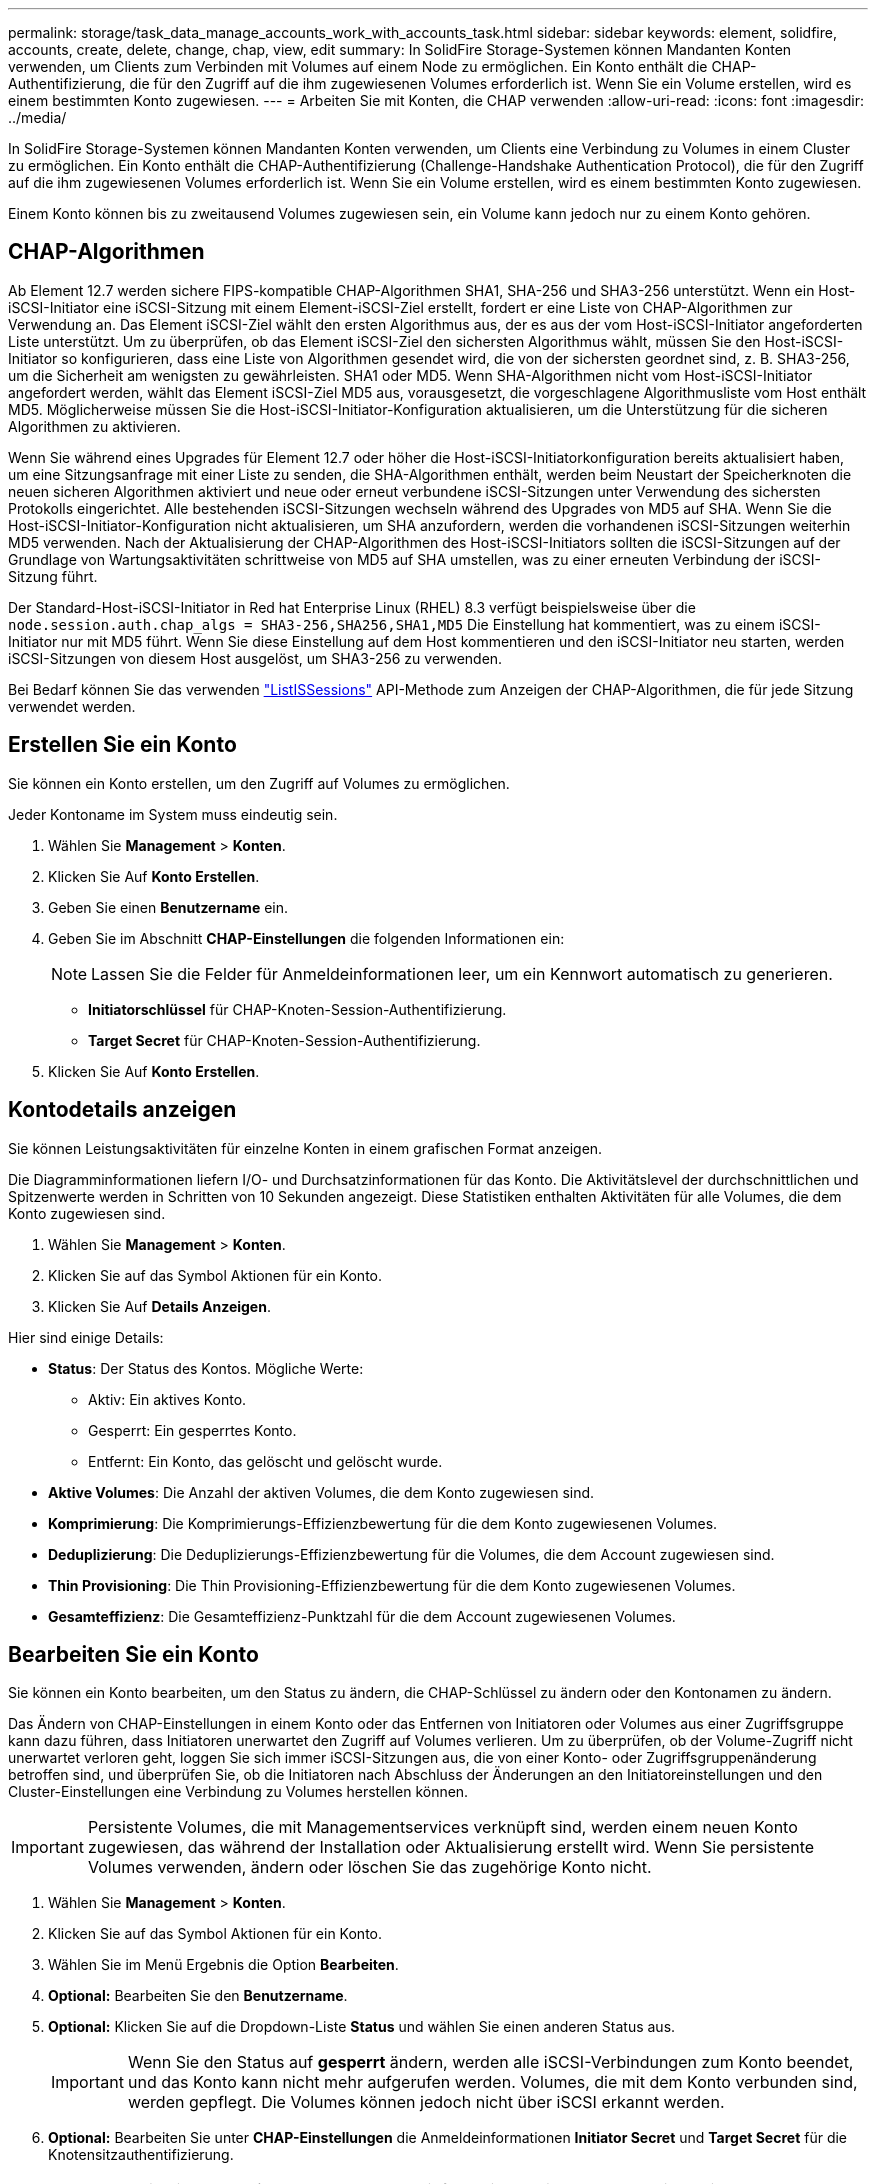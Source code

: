 ---
permalink: storage/task_data_manage_accounts_work_with_accounts_task.html 
sidebar: sidebar 
keywords: element, solidfire, accounts, create, delete, change, chap, view, edit 
summary: In SolidFire Storage-Systemen können Mandanten Konten verwenden, um Clients zum Verbinden mit Volumes auf einem Node zu ermöglichen. Ein Konto enthält die CHAP-Authentifizierung, die für den Zugriff auf die ihm zugewiesenen Volumes erforderlich ist. Wenn Sie ein Volume erstellen, wird es einem bestimmten Konto zugewiesen. 
---
= Arbeiten Sie mit Konten, die CHAP verwenden
:allow-uri-read: 
:icons: font
:imagesdir: ../media/


[role="lead"]
In SolidFire Storage-Systemen können Mandanten Konten verwenden, um Clients eine Verbindung zu Volumes in einem Cluster zu ermöglichen. Ein Konto enthält die CHAP-Authentifizierung (Challenge-Handshake Authentication Protocol), die für den Zugriff auf die ihm zugewiesenen Volumes erforderlich ist. Wenn Sie ein Volume erstellen, wird es einem bestimmten Konto zugewiesen.

Einem Konto können bis zu zweitausend Volumes zugewiesen sein, ein Volume kann jedoch nur zu einem Konto gehören.



== CHAP-Algorithmen

Ab Element 12.7 werden sichere FIPS-kompatible CHAP-Algorithmen SHA1, SHA-256 und SHA3-256 unterstützt. Wenn ein Host-iSCSI-Initiator eine iSCSI-Sitzung mit einem Element-iSCSI-Ziel erstellt, fordert er eine Liste von CHAP-Algorithmen zur Verwendung an. Das Element iSCSI-Ziel wählt den ersten Algorithmus aus, der es aus der vom Host-iSCSI-Initiator angeforderten Liste unterstützt. Um zu überprüfen, ob das Element iSCSI-Ziel den sichersten Algorithmus wählt, müssen Sie den Host-iSCSI-Initiator so konfigurieren, dass eine Liste von Algorithmen gesendet wird, die von der sichersten geordnet sind, z. B. SHA3-256, um die Sicherheit am wenigsten zu gewährleisten. SHA1 oder MD5. Wenn SHA-Algorithmen nicht vom Host-iSCSI-Initiator angefordert werden, wählt das Element iSCSI-Ziel MD5 aus, vorausgesetzt, die vorgeschlagene Algorithmusliste vom Host enthält MD5. Möglicherweise müssen Sie die Host-iSCSI-Initiator-Konfiguration aktualisieren, um die Unterstützung für die sicheren Algorithmen zu aktivieren.

Wenn Sie während eines Upgrades für Element 12.7 oder höher die Host-iSCSI-Initiatorkonfiguration bereits aktualisiert haben, um eine Sitzungsanfrage mit einer Liste zu senden, die SHA-Algorithmen enthält, werden beim Neustart der Speicherknoten die neuen sicheren Algorithmen aktiviert und neue oder erneut verbundene iSCSI-Sitzungen unter Verwendung des sichersten Protokolls eingerichtet. Alle bestehenden iSCSI-Sitzungen wechseln während des Upgrades von MD5 auf SHA. Wenn Sie die Host-iSCSI-Initiator-Konfiguration nicht aktualisieren, um SHA anzufordern, werden die vorhandenen iSCSI-Sitzungen weiterhin MD5 verwenden. Nach der Aktualisierung der CHAP-Algorithmen des Host-iSCSI-Initiators sollten die iSCSI-Sitzungen auf der Grundlage von Wartungsaktivitäten schrittweise von MD5 auf SHA umstellen, was zu einer erneuten Verbindung der iSCSI-Sitzung führt.

Der Standard-Host-iSCSI-Initiator in Red hat Enterprise Linux (RHEL) 8.3 verfügt beispielsweise über die `node.session.auth.chap_algs = SHA3-256,SHA256,SHA1,MD5` Die Einstellung hat kommentiert, was zu einem iSCSI-Initiator nur mit MD5 führt. Wenn Sie diese Einstellung auf dem Host kommentieren und den iSCSI-Initiator neu starten, werden iSCSI-Sitzungen von diesem Host ausgelöst, um SHA3-256 zu verwenden.

Bei Bedarf können Sie das verwenden https://docs.netapp.com/us-en/element-software/api/reference_element_api_listiscsisessions.html["ListISSessions"] API-Methode zum Anzeigen der CHAP-Algorithmen, die für jede Sitzung verwendet werden.



== Erstellen Sie ein Konto

Sie können ein Konto erstellen, um den Zugriff auf Volumes zu ermöglichen.

Jeder Kontoname im System muss eindeutig sein.

. Wählen Sie *Management* > *Konten*.
. Klicken Sie Auf *Konto Erstellen*.
. Geben Sie einen *Benutzername* ein.
. Geben Sie im Abschnitt *CHAP-Einstellungen* die folgenden Informationen ein:
+

NOTE: Lassen Sie die Felder für Anmeldeinformationen leer, um ein Kennwort automatisch zu generieren.

+
** *Initiatorschlüssel* für CHAP-Knoten-Session-Authentifizierung.
** *Target Secret* für CHAP-Knoten-Session-Authentifizierung.


. Klicken Sie Auf *Konto Erstellen*.




== Kontodetails anzeigen

Sie können Leistungsaktivitäten für einzelne Konten in einem grafischen Format anzeigen.

Die Diagramminformationen liefern I/O- und Durchsatzinformationen für das Konto. Die Aktivitätslevel der durchschnittlichen und Spitzenwerte werden in Schritten von 10 Sekunden angezeigt. Diese Statistiken enthalten Aktivitäten für alle Volumes, die dem Konto zugewiesen sind.

. Wählen Sie *Management* > *Konten*.
. Klicken Sie auf das Symbol Aktionen für ein Konto.
. Klicken Sie Auf *Details Anzeigen*.


Hier sind einige Details:

* *Status*: Der Status des Kontos. Mögliche Werte:
+
** Aktiv: Ein aktives Konto.
** Gesperrt: Ein gesperrtes Konto.
** Entfernt: Ein Konto, das gelöscht und gelöscht wurde.


* *Aktive Volumes*: Die Anzahl der aktiven Volumes, die dem Konto zugewiesen sind.
* *Komprimierung*: Die Komprimierungs-Effizienzbewertung für die dem Konto zugewiesenen Volumes.
* *Deduplizierung*: Die Deduplizierungs-Effizienzbewertung für die Volumes, die dem Account zugewiesen sind.
* *Thin Provisioning*: Die Thin Provisioning-Effizienzbewertung für die dem Konto zugewiesenen Volumes.
* *Gesamteffizienz*: Die Gesamteffizienz-Punktzahl für die dem Account zugewiesenen Volumes.




== Bearbeiten Sie ein Konto

Sie können ein Konto bearbeiten, um den Status zu ändern, die CHAP-Schlüssel zu ändern oder den Kontonamen zu ändern.

Das Ändern von CHAP-Einstellungen in einem Konto oder das Entfernen von Initiatoren oder Volumes aus einer Zugriffsgruppe kann dazu führen, dass Initiatoren unerwartet den Zugriff auf Volumes verlieren. Um zu überprüfen, ob der Volume-Zugriff nicht unerwartet verloren geht, loggen Sie sich immer iSCSI-Sitzungen aus, die von einer Konto- oder Zugriffsgruppenänderung betroffen sind, und überprüfen Sie, ob die Initiatoren nach Abschluss der Änderungen an den Initiatoreinstellungen und den Cluster-Einstellungen eine Verbindung zu Volumes herstellen können.


IMPORTANT: Persistente Volumes, die mit Managementservices verknüpft sind, werden einem neuen Konto zugewiesen, das während der Installation oder Aktualisierung erstellt wird. Wenn Sie persistente Volumes verwenden, ändern oder löschen Sie das zugehörige Konto nicht.

. Wählen Sie *Management* > *Konten*.
. Klicken Sie auf das Symbol Aktionen für ein Konto.
. Wählen Sie im Menü Ergebnis die Option *Bearbeiten*.
. *Optional:* Bearbeiten Sie den *Benutzername*.
. *Optional:* Klicken Sie auf die Dropdown-Liste *Status* und wählen Sie einen anderen Status aus.
+

IMPORTANT: Wenn Sie den Status auf *gesperrt* ändern, werden alle iSCSI-Verbindungen zum Konto beendet, und das Konto kann nicht mehr aufgerufen werden. Volumes, die mit dem Konto verbunden sind, werden gepflegt. Die Volumes können jedoch nicht über iSCSI erkannt werden.

. *Optional:* Bearbeiten Sie unter *CHAP-Einstellungen* die Anmeldeinformationen *Initiator Secret* und *Target Secret* für die Knotensitzauthentifizierung.
+

NOTE: Wenn Sie die *CHAP-Einstellungen*-Anmeldeinformationen nicht ändern, bleiben diese unverändert. Wenn Sie die Felder für die Anmeldeinformationen leer lassen, generiert das System neue Passwörter.

. Klicken Sie Auf *Änderungen Speichern*.




== Löschen Sie ein Konto

Sie können ein Konto löschen, wenn es nicht mehr benötigt wird.

Löschen und löschen Sie alle Volumes, die mit dem Konto verknüpft sind, bevor Sie das Konto löschen.


IMPORTANT: Persistente Volumes, die mit Managementservices verknüpft sind, werden einem neuen Konto zugewiesen, das während der Installation oder Aktualisierung erstellt wird. Wenn Sie persistente Volumes verwenden, ändern oder löschen Sie das zugehörige Konto nicht.

. Wählen Sie *Management* > *Konten*.
. Klicken Sie auf das Aktionen-Symbol für das Konto, das Sie löschen möchten.
. Wählen Sie im Menü Ergebnis die Option *Löschen* aus.
. Bestätigen Sie die Aktion.




== Weitere Informationen

* https://docs.netapp.com/us-en/element-software/index.html["Dokumentation von SolidFire und Element Software"]
* https://docs.netapp.com/us-en/vcp/index.html["NetApp Element Plug-in für vCenter Server"^]

